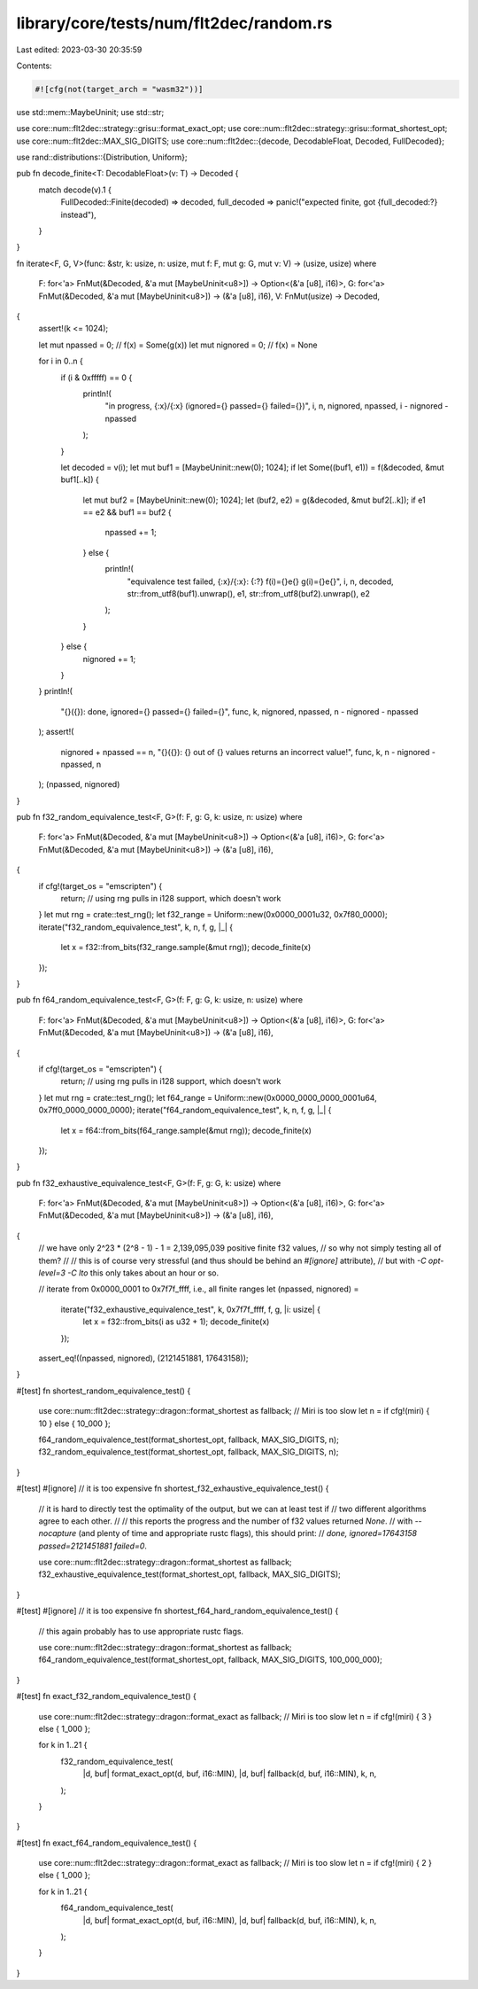 library/core/tests/num/flt2dec/random.rs
========================================

Last edited: 2023-03-30 20:35:59

Contents:

.. code-block:: rs

    #![cfg(not(target_arch = "wasm32"))]

use std::mem::MaybeUninit;
use std::str;

use core::num::flt2dec::strategy::grisu::format_exact_opt;
use core::num::flt2dec::strategy::grisu::format_shortest_opt;
use core::num::flt2dec::MAX_SIG_DIGITS;
use core::num::flt2dec::{decode, DecodableFloat, Decoded, FullDecoded};

use rand::distributions::{Distribution, Uniform};

pub fn decode_finite<T: DecodableFloat>(v: T) -> Decoded {
    match decode(v).1 {
        FullDecoded::Finite(decoded) => decoded,
        full_decoded => panic!("expected finite, got {full_decoded:?} instead"),
    }
}

fn iterate<F, G, V>(func: &str, k: usize, n: usize, mut f: F, mut g: G, mut v: V) -> (usize, usize)
where
    F: for<'a> FnMut(&Decoded, &'a mut [MaybeUninit<u8>]) -> Option<(&'a [u8], i16)>,
    G: for<'a> FnMut(&Decoded, &'a mut [MaybeUninit<u8>]) -> (&'a [u8], i16),
    V: FnMut(usize) -> Decoded,
{
    assert!(k <= 1024);

    let mut npassed = 0; // f(x) = Some(g(x))
    let mut nignored = 0; // f(x) = None

    for i in 0..n {
        if (i & 0xfffff) == 0 {
            println!(
                "in progress, {:x}/{:x} (ignored={} passed={} failed={})",
                i,
                n,
                nignored,
                npassed,
                i - nignored - npassed
            );
        }

        let decoded = v(i);
        let mut buf1 = [MaybeUninit::new(0); 1024];
        if let Some((buf1, e1)) = f(&decoded, &mut buf1[..k]) {
            let mut buf2 = [MaybeUninit::new(0); 1024];
            let (buf2, e2) = g(&decoded, &mut buf2[..k]);
            if e1 == e2 && buf1 == buf2 {
                npassed += 1;
            } else {
                println!(
                    "equivalence test failed, {:x}/{:x}: {:?} f(i)={}e{} g(i)={}e{}",
                    i,
                    n,
                    decoded,
                    str::from_utf8(buf1).unwrap(),
                    e1,
                    str::from_utf8(buf2).unwrap(),
                    e2
                );
            }
        } else {
            nignored += 1;
        }
    }
    println!(
        "{}({}): done, ignored={} passed={} failed={}",
        func,
        k,
        nignored,
        npassed,
        n - nignored - npassed
    );
    assert!(
        nignored + npassed == n,
        "{}({}): {} out of {} values returns an incorrect value!",
        func,
        k,
        n - nignored - npassed,
        n
    );
    (npassed, nignored)
}

pub fn f32_random_equivalence_test<F, G>(f: F, g: G, k: usize, n: usize)
where
    F: for<'a> FnMut(&Decoded, &'a mut [MaybeUninit<u8>]) -> Option<(&'a [u8], i16)>,
    G: for<'a> FnMut(&Decoded, &'a mut [MaybeUninit<u8>]) -> (&'a [u8], i16),
{
    if cfg!(target_os = "emscripten") {
        return; // using rng pulls in i128 support, which doesn't work
    }
    let mut rng = crate::test_rng();
    let f32_range = Uniform::new(0x0000_0001u32, 0x7f80_0000);
    iterate("f32_random_equivalence_test", k, n, f, g, |_| {
        let x = f32::from_bits(f32_range.sample(&mut rng));
        decode_finite(x)
    });
}

pub fn f64_random_equivalence_test<F, G>(f: F, g: G, k: usize, n: usize)
where
    F: for<'a> FnMut(&Decoded, &'a mut [MaybeUninit<u8>]) -> Option<(&'a [u8], i16)>,
    G: for<'a> FnMut(&Decoded, &'a mut [MaybeUninit<u8>]) -> (&'a [u8], i16),
{
    if cfg!(target_os = "emscripten") {
        return; // using rng pulls in i128 support, which doesn't work
    }
    let mut rng = crate::test_rng();
    let f64_range = Uniform::new(0x0000_0000_0000_0001u64, 0x7ff0_0000_0000_0000);
    iterate("f64_random_equivalence_test", k, n, f, g, |_| {
        let x = f64::from_bits(f64_range.sample(&mut rng));
        decode_finite(x)
    });
}

pub fn f32_exhaustive_equivalence_test<F, G>(f: F, g: G, k: usize)
where
    F: for<'a> FnMut(&Decoded, &'a mut [MaybeUninit<u8>]) -> Option<(&'a [u8], i16)>,
    G: for<'a> FnMut(&Decoded, &'a mut [MaybeUninit<u8>]) -> (&'a [u8], i16),
{
    // we have only 2^23 * (2^8 - 1) - 1 = 2,139,095,039 positive finite f32 values,
    // so why not simply testing all of them?
    //
    // this is of course very stressful (and thus should be behind an `#[ignore]` attribute),
    // but with `-C opt-level=3 -C lto` this only takes about an hour or so.

    // iterate from 0x0000_0001 to 0x7f7f_ffff, i.e., all finite ranges
    let (npassed, nignored) =
        iterate("f32_exhaustive_equivalence_test", k, 0x7f7f_ffff, f, g, |i: usize| {
            let x = f32::from_bits(i as u32 + 1);
            decode_finite(x)
        });
    assert_eq!((npassed, nignored), (2121451881, 17643158));
}

#[test]
fn shortest_random_equivalence_test() {
    use core::num::flt2dec::strategy::dragon::format_shortest as fallback;
    // Miri is too slow
    let n = if cfg!(miri) { 10 } else { 10_000 };

    f64_random_equivalence_test(format_shortest_opt, fallback, MAX_SIG_DIGITS, n);
    f32_random_equivalence_test(format_shortest_opt, fallback, MAX_SIG_DIGITS, n);
}

#[test]
#[ignore] // it is too expensive
fn shortest_f32_exhaustive_equivalence_test() {
    // it is hard to directly test the optimality of the output, but we can at least test if
    // two different algorithms agree to each other.
    //
    // this reports the progress and the number of f32 values returned `None`.
    // with `--nocapture` (and plenty of time and appropriate rustc flags), this should print:
    // `done, ignored=17643158 passed=2121451881 failed=0`.

    use core::num::flt2dec::strategy::dragon::format_shortest as fallback;
    f32_exhaustive_equivalence_test(format_shortest_opt, fallback, MAX_SIG_DIGITS);
}

#[test]
#[ignore] // it is too expensive
fn shortest_f64_hard_random_equivalence_test() {
    // this again probably has to use appropriate rustc flags.

    use core::num::flt2dec::strategy::dragon::format_shortest as fallback;
    f64_random_equivalence_test(format_shortest_opt, fallback, MAX_SIG_DIGITS, 100_000_000);
}

#[test]
fn exact_f32_random_equivalence_test() {
    use core::num::flt2dec::strategy::dragon::format_exact as fallback;
    // Miri is too slow
    let n = if cfg!(miri) { 3 } else { 1_000 };

    for k in 1..21 {
        f32_random_equivalence_test(
            |d, buf| format_exact_opt(d, buf, i16::MIN),
            |d, buf| fallback(d, buf, i16::MIN),
            k,
            n,
        );
    }
}

#[test]
fn exact_f64_random_equivalence_test() {
    use core::num::flt2dec::strategy::dragon::format_exact as fallback;
    // Miri is too slow
    let n = if cfg!(miri) { 2 } else { 1_000 };

    for k in 1..21 {
        f64_random_equivalence_test(
            |d, buf| format_exact_opt(d, buf, i16::MIN),
            |d, buf| fallback(d, buf, i16::MIN),
            k,
            n,
        );
    }
}



